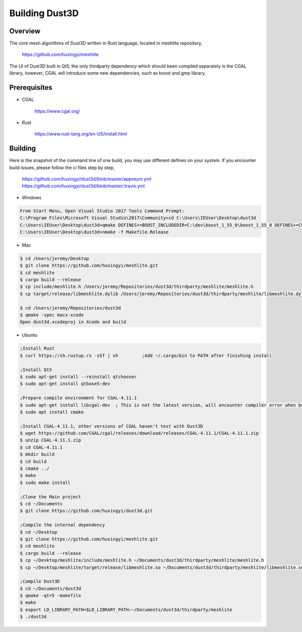 Building Dust3D
-------------------

Overview
==========
The core mesh algorithms of Dust3D written in Rust language, located in meshlite repository,

    https://github.com/huxingyi/meshlite

The UI of Dust3D built in Qt5, the only thirdparty dependency which should been compiled separately is the CGAL library, however, CGAL will introduce some new dependencies, such as boost and gmp library.

Prerequisites
===============
* CGAL

    https://www.cgal.org/

* Rust

    https://www.rust-lang.org/en-US/install.html


Building
==========

Here is the snapshot of the command line of one build, you may use different defines on your system. If you encounter build issues, please follow the ci files step by step,

    https://github.com/huxingyi/dust3d/blob/master/appveyor.yml
    https://github.com/huxingyi/dust3d/blob/master/.travis.yml

* Windows

.. code-block:: none

    From Start Menu, Open Visual Studio 2017 Tools Command Prompt:
    C:\Program Files\Microsoft Visual Studio\2017\Community>cd C:\Users\IEUser\Desktop\dust3d
    C:\Users\IEUser\Desktop\dust3d>qmake DEFINES+=BOOST_INCLUDEDIR=C:\dev\boost_1_55_0\boost_1_55_0 DEFINES+=CGAL_DIR=C:\dev\CGAL-4.11.1
    C:\Users\IEUser\Desktop\dust3d>nmake -f Makefile.Release

* Mac

.. code-block:: sh

    $ cd /Users/jeremy/Desktop
    $ git clone https://github.com/huxingyi/meshlite.git
    $ cd meshlite
    $ cargo build --release
    $ cp include/meshlite.h /Users/jeremy/Repositories/dust3d/thirdparty/meshlite/meshlite.h
    $ cp target/release/libmeshlite.dylib /Users/jeremy/Repositories/dust3d/thirdparty/meshlite/libmeshlite.dylib

    $ cd /Users/jeremy/Repositories/dust3d
    $ qmake -spec macx-xcode
    Open dust3d.xcodeproj in Xcode and build

* Ubuntu

.. code-block:: sh

    ;Install Rust
    $ curl https://sh.rustup.rs -sSf | sh         ;Add ~/.cargo/bin to PATH after finishing install

    ;Install Qt5
    $ sudo apt-get install --reinstall qtchooser
    $ sudo apt-get install qtbase5-dev

    ;Prepare compile environment for CGAL-4.11.1
    $ sudo apt-get install libcgal-dev	; This is not the latest version, will encounter compiler error when build the Dust3D with this version, but helps resolve internal dependencies of CGAL for you
    $ sudo apt install cmake

    ;Install CGAL-4.11.1, other versions of CGAL haven't test with Dust3D
    $ wget https://github.com/CGAL/cgal/releases/download/releases/CGAL-4.11.1/CGAL-4.11.1.zip
    $ unzip CGAL-4.11.1.zip
    $ cd CGAL-4.11.1
    $ mkdir build
    $ cd build
    $ cmake ../
    $ make
    $ sudo make install

    ;Clone the Main project
    $ cd ~/Documents
    $ git clone https://github.com/huxingyi/dust3d.git

    ;Compile the internal dependency
    $ cd ~/Desktop
    $ git clone https://github.com/huxingyi/meshlite.git
    $ cd meshlite
    $ cargo build --release
    $ cp ~/Desktop/meshlite/include/meshlite.h ~/Documents/dust3d/thirdparty/meshlite/meshlite.h
    $ cp ~/Desktop/meshlite/target/release/libmeshlite.so ~/Documents/dust3d/thirdparty/meshlite/libmeshlite.so

    ;Compile Dust3D
    $ cd ~/Documents/dust3d
    $ qmake -qt=5 -makefile
    $ make
    $ export LD_LIBRARY_PATH=$LD_LIBRARY_PATH:~/Documents/dust3d/thirdparty/meshlite
    $ ./dust3d
